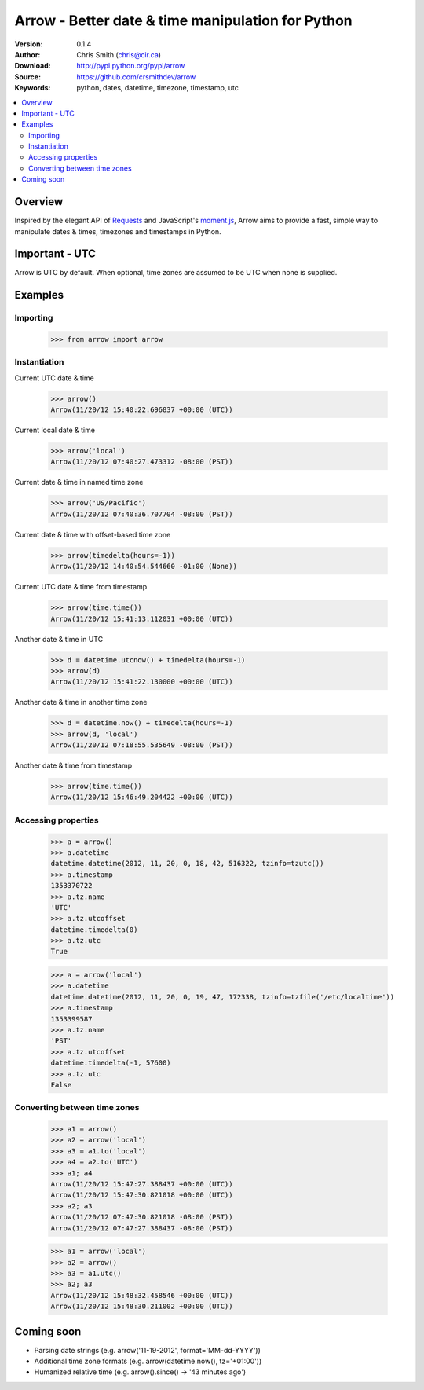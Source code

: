 ===================================================
Arrow - Better date & time manipulation for Python
===================================================

:Version: 0.1.4
:Author: Chris Smith (chris@cir.ca)
:Download: http://pypi.python.org/pypi/arrow
:Source: https://github.com/crsmithdev/arrow
:Keywords: python, dates, datetime, timezone, timestamp, utc

.. contents::
    :local:

.. _arrow-overview:

Overview
========

Inspired by the elegant API of Requests_ and JavaScript's moment.js_, Arrow aims to provide a fast, simple way to manipulate dates & times, timezones and timestamps in Python.

Important - UTC
===============

Arrow is UTC by default.  When optional, time zones are assumed to be UTC when none is supplied.

.. _arrow-examples:

Examples
========

Importing
---------

	>>> from arrow import arrow

Instantiation
-------------

Current UTC date & time

	>>> arrow()
	Arrow(11/20/12 15:40:22.696837 +00:00 (UTC))

Current local date & time

	>>> arrow('local')
	Arrow(11/20/12 07:40:27.473312 -08:00 (PST))

Current date & time in named time zone
	
	>>> arrow('US/Pacific')
	Arrow(11/20/12 07:40:36.707704 -08:00 (PST))

Current date & time with offset-based time zone

	>>> arrow(timedelta(hours=-1))
	Arrow(11/20/12 14:40:54.544660 -01:00 (None))

Current UTC date & time from timestamp

	>>> arrow(time.time())
	Arrow(11/20/12 15:41:13.112031 +00:00 (UTC))

Another date & time in UTC

	>>> d = datetime.utcnow() + timedelta(hours=-1)
	>>> arrow(d)
	Arrow(11/20/12 15:41:22.130000 +00:00 (UTC))

Another date & time in another time zone

	>>> d = datetime.now() + timedelta(hours=-1)
	>>> arrow(d, 'local')
	Arrow(11/20/12 07:18:55.535649 -08:00 (PST))

Another date & time from timestamp

	>>> arrow(time.time())
	Arrow(11/20/12 15:46:49.204422 +00:00 (UTC))

Accessing properties
--------------------

	>>> a = arrow()
	>>> a.datetime
	datetime.datetime(2012, 11, 20, 0, 18, 42, 516322, tzinfo=tzutc())
	>>> a.timestamp
	1353370722
	>>> a.tz.name
	'UTC'
	>>> a.tz.utcoffset
	datetime.timedelta(0)
	>>> a.tz.utc
	True

	>>> a = arrow('local')
	>>> a.datetime
	datetime.datetime(2012, 11, 20, 0, 19, 47, 172338, tzinfo=tzfile('/etc/localtime'))
	>>> a.timestamp
	1353399587
	>>> a.tz.name
	'PST'
	>>> a.tz.utcoffset
	datetime.timedelta(-1, 57600)
	>>> a.tz.utc
	False

Converting between time zones
-----------------------------

	>>> a1 = arrow()
	>>> a2 = arrow('local')
	>>> a3 = a1.to('local')
	>>> a4 = a2.to('UTC')
	>>> a1; a4
	Arrow(11/20/12 15:47:27.388437 +00:00 (UTC))
	Arrow(11/20/12 15:47:30.821018 +00:00 (UTC))
	>>> a2; a3
	Arrow(11/20/12 07:47:30.821018 -08:00 (PST))
	Arrow(11/20/12 07:47:27.388437 -08:00 (PST))

	>>> a1 = arrow('local')
	>>> a2 = arrow()
	>>> a3 = a1.utc()
	>>> a2; a3
	Arrow(11/20/12 15:48:32.458546 +00:00 (UTC))
	Arrow(11/20/12 15:48:30.211002 +00:00 (UTC))

.. _arrow-coming-soon:

Coming soon
===========

* Parsing date strings (e.g. arrow('11-19-2012', format='MM-dd-YYYY'))
* Additional time zone formats (e.g. arrow(datetime.now(), tz='+01:00'))
* Humanized relative time (e.g. arrow().since() -> '43 minutes ago')

.. _Requests: http://docs.python-requests.org/
.. _moment.js: http://momentjs.com/